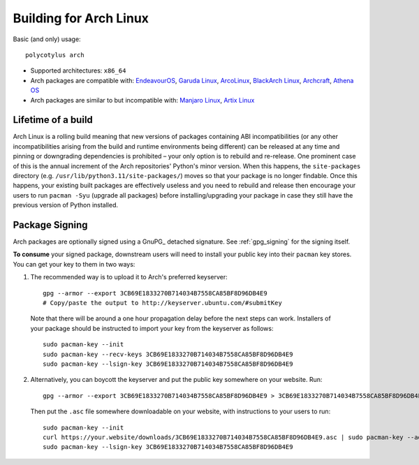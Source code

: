 .. _arch_quirks:

=======================
Building for Arch Linux
=======================

Basic (and only) usage::

    polycotylus arch

* Supported architectures: ``x86_64``

* Arch packages are compatible with: `EndeavourOS <https://endeavouros.com/>`_,
  `Garuda Linux <https://garudalinux.org/>`_, `ArcoLinux
  <https://arcolinux.com/>`_, `BlackArch Linux <https://www.blackarch.org/>`_,
  `Archcraft <https://archcraft.io/>`_, `Athena OS <https://athenaos.org/>`_

* Arch packages are similar to but incompatible with: `Manjaro Linux
  <https://manjaro.org/>`_, `Artix Linux <https://artixlinux.org/>`_


Lifetime of a build
...................

Arch Linux is a rolling build meaning that new versions of packages containing
ABI incompatibilities (or any other incompatibilities arising from the build and
runtime environments being different) can be released at any time and pinning or
downgrading dependencies is prohibited – your only option is to rebuild and
re-release. One prominent case of this is the annual increment of the Arch
repositories' Python's minor version. When this happens, the ``site-packages``
directory (e.g. ``/usr/lib/python3.11/site-packages/``) moves so that your
package is no longer findable. Once this happens, your existing built packages
are effectively useless and you need to rebuild and release then encourage your
users to run ``pacman -Syu`` (upgrade all packages) before installing/upgrading
your package in case they still have the previous version of Python installed.


Package Signing
...............

Arch packages are optionally signed using a GnuPG_ detached signature. See
:ref:`gpg_signing` for the signing itself.

**To consume** your signed package, downstream users will need to install your
public key into their ``pacman`` key stores. You can get your key to them in two
ways:

1. The recommended way is to upload it to Arch's preferred keyserver::

    gpg --armor --export 3CB69E1833270B714034B7558CA85BF8D96DB4E9
    # Copy/paste the output to http://keyserver.ubuntu.com/#submitKey

  Note that there will be around a one hour propagation delay before the next
  steps can work. Installers of your package should be instructed to import your
  key from the keyserver as follows::

    sudo pacman-key --init
    sudo pacman-key --recv-keys 3CB69E1833270B714034B7558CA85BF8D96DB4E9
    sudo pacman-key --lsign-key 3CB69E1833270B714034B7558CA85BF8D96DB4E9

2. Alternatively, you can boycott the keyserver and put the public key somewhere
   on your website. Run::

    gpg --armor --export 3CB69E1833270B714034B7558CA85BF8D96DB4E9 > 3CB69E1833270B714034B7558CA85BF8D96DB4E9.asc

  Then put the ``.asc`` file somewhere downloadable on your website, with
  instructions to your users to run::

    sudo pacman-key --init
    curl https://your.website/downloads/3CB69E1833270B714034B7558CA85BF8D96DB4E9.asc | sudo pacman-key --add -
    sudo pacman-key --lsign-key 3CB69E1833270B714034B7558CA85BF8D96DB4E9
